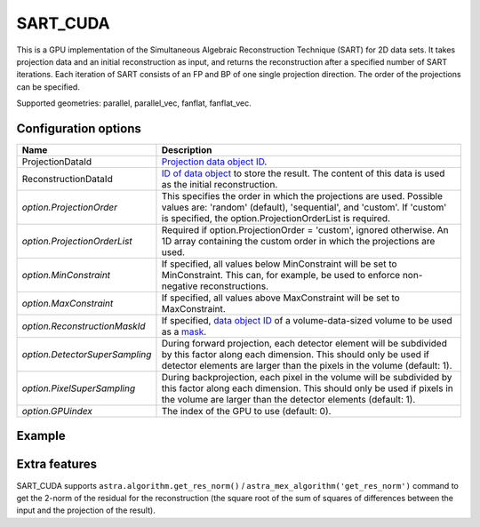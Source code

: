 SART_CUDA
=========

This is a GPU implementation of the Simultaneous Algebraic Reconstruction Technique (SART) for 2D data sets. It takes projection data and an initial reconstruction as input, and returns the reconstruction after a specified number of SART iterations. Each iteration of SART consists of an FP and BP of one single projection direction. The order of the projections can be specified.

Supported geometries: parallel, parallel_vec, fanflat, fanflat_vec.

Configuration options
---------------------

.. list-table::
  :header-rows: 1

  * - Name
    - Description

  * - ProjectionDataId
    - `Projection data object ID <../concepts.html#data>`_.

  * - ReconstructionDataId
    - `ID of data object <../concepts.html#data>`_ to store the result. The
      content of this data is used as the initial reconstruction.

  * - *option.ProjectionOrder*
    - This specifies the order in which the projections are used. Possible
      values are: 'random' (default), 'sequential', and 'custom'. If 'custom' is
      specified, the option.ProjectionOrderList is required.

  * - *option.ProjectionOrderList*
    - Required if option.ProjectionOrder = 'custom', ignored otherwise. An 1D
      array containing the custom order in which the projections are used.

  * - *option.MinConstraint*
    - If specified, all values below MinConstraint will be set to MinConstraint.
      This can, for example, be used to enforce non-negative reconstructions.

  * - *option.MaxConstraint*
    - If specified, all values above MaxConstraint will be set to MaxConstraint.

  * - *option.ReconstructionMaskId*
    - If specified, `data object ID <../concepts.html#data>`_ of a
      volume-data-sized volume to be used as a `mask <../misc.html#masks>`_.

  * - *option.DetectorSuperSampling*
    - During forward projection, each detector element will be subdivided by
      this factor along each dimension. This should only be used if detector
      elements are larger than the pixels in the volume (default: 1).

  * - *option.PixelSuperSampling*
    - During backprojection, each pixel in the volume will be subdivided by this
      factor along each dimension. This should only be used if pixels in the
      volume are larger than the detector elements (default: 1).

  * - *option.GPUindex*
    - The index of the GPU to use (default: 0).


Example
-------

.. tabs::
  .. group-tab:: Python
    .. code-block:: python

      import astra
      import matplotlib.pyplot as plt
      import numpy as np

      # Create geometries and projector
      N = 256
      N_ANGLES = 180
      det_spacing = 1.0
      angles = np.linspace(0, np.pi, N_ANGLES)
      proj_geom = astra.create_proj_geom('parallel', det_spacing, N, angles)
      vol_geom = astra.create_vol_geom(N, N)
      projector_id = astra.create_projector('cuda', proj_geom, vol_geom)

      # Generate phantom image
      phantom_id, phantom = astra.data2d.shepp_logan(vol_geom)

      # Create forward projection
      sinogram_id, sinogram = astra.create_sino(phantom_id, projector_id)

      # Reconstruct
      recon_id = astra.data2d.create('-vol', vol_geom)
      cfg = astra.astra_dict('SART_CUDA')
      cfg['ProjectionDataId'] = sinogram_id
      cfg['ReconstructionDataId'] = recon_id
      cfg['option'] = {'ProjectionOrder': 'custom'}
      # Set projection order to 0, 5, 10, ..., 175, 1, 6, 11, ..., 176, 2, 7, ...
      cfg['option']['ProjectionOrderList'] = np.concatenate([
          np.arange(0, 5, N_ANGLES),
          np.arange(1, 5, N_ANGLES),
          np.arange(2, 5, N_ANGLES),
          np.arange(3, 5, N_ANGLES),
          np.arange(4, 5, N_ANGLES)
      ])
      algorithm_id = astra.algorithm.create(cfg)

      astra.algorithm.run(algorithm_id, iterations=10 * N_ANGLES)

      reconstruction = astra.data2d.get(recon_id)
      plt.imshow(reconstruction, cmap='gray')

      # Clean up
      astra.data2d.delete([sinogram_id, recon_id, phantom_id])
      astra.projector.delete(projector_id)
      astra.algorithm.delete(algorithm_id)


  .. group-tab:: MATLAB
    .. code-block:: matlab

      %% Create phantom
      N = 256;
      phantom = phantom(N);

      %% Create geometries and projector
      det_spacing = 1.0;
      N_ANGLES = 180;
      angles = linspace(0, pi, N_ANGLES);
      proj_geom = astra_create_proj_geom('parallel', det_spacing, N, angles);
      vol_geom = astra_create_vol_geom(N, N);
      projector_id = astra_create_projector('cuda', proj_geom, vol_geom);

      %% Create forward projection
      [sinogram_id, sinogram] = astra_create_sino(phantom, projector_id);

      %% Reconstruct
      recon_id = astra_mex_data2d('create', '-vol', vol_geom);
      cfg = astra_struct('SART_CUDA');
      cfg.ProjectionDataId = sinogram_id;
      cfg.ReconstructionDataId = recon_id;
      cfg.option.ProjectionOrder = 'custom';
      % Set projection order to 0, 5, 10, ..., 175, 1, 6, 11, ..., 176, 2, 7, ...
      cfg.option.ProjectionOrderList = horzcat( ...
          1:5:N_ANGLES, ...
          2:5:N_ANGLES, ...
          3:5:N_ANGLES, ...
          4:5:N_ANGLES, ...
          5:5:N_ANGLES  ...
      ) - 1;
      algorithm_id = astra_mex_algorithm('create', cfg);

      astra_mex_algorithm('iterate', algorithm_id, 10 * N_ANGLES);

      reconstruction = astra_mex_data2d('get', recon_id);
      imshow(reconstruction, []);

      %% Clean up
      astra_mex_data2d('delete', sinogram_id, recon_id);
      astra_mex_projector('delete', projector_id);
      astra_mex_algorithm('delete', algorithm_id);


Extra features
--------------

SART_CUDA supports ``astra.algorithm.get_res_norm()`` /
``astra_mex_algorithm('get_res_norm')`` command to get the 2-norm of the
residual for the reconstruction (the square root of the sum of squares of
differences between the input and the projection of the result).
